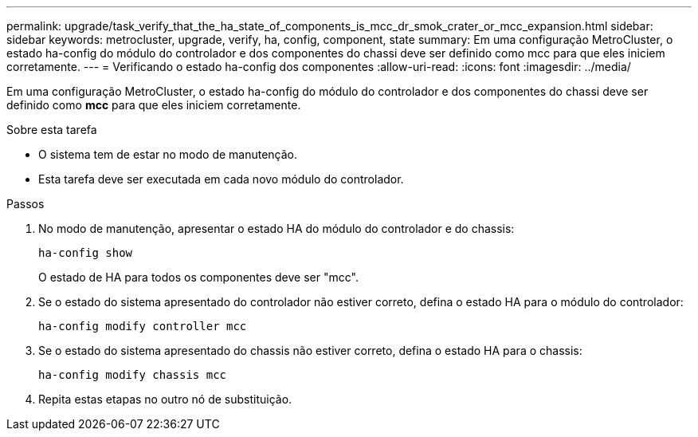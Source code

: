 ---
permalink: upgrade/task_verify_that_the_ha_state_of_components_is_mcc_dr_smok_crater_or_mcc_expansion.html 
sidebar: sidebar 
keywords: metrocluster, upgrade, verify, ha, config, component, state 
summary: Em uma configuração MetroCluster, o estado ha-config do módulo do controlador e dos componentes do chassi deve ser definido como mcc para que eles iniciem corretamente. 
---
= Verificando o estado ha-config dos componentes
:allow-uri-read: 
:icons: font
:imagesdir: ../media/


[role="lead"]
Em uma configuração MetroCluster, o estado ha-config do módulo do controlador e dos componentes do chassi deve ser definido como *mcc* para que eles iniciem corretamente.

.Sobre esta tarefa
* O sistema tem de estar no modo de manutenção.
* Esta tarefa deve ser executada em cada novo módulo do controlador.


.Passos
. No modo de manutenção, apresentar o estado HA do módulo do controlador e do chassis:
+
`ha-config show`

+
O estado de HA para todos os componentes deve ser "mcc".

. Se o estado do sistema apresentado do controlador não estiver correto, defina o estado HA para o módulo do controlador:
+
`ha-config modify controller mcc`

. Se o estado do sistema apresentado do chassis não estiver correto, defina o estado HA para o chassis:
+
`ha-config modify chassis mcc`

. Repita estas etapas no outro nó de substituição.

